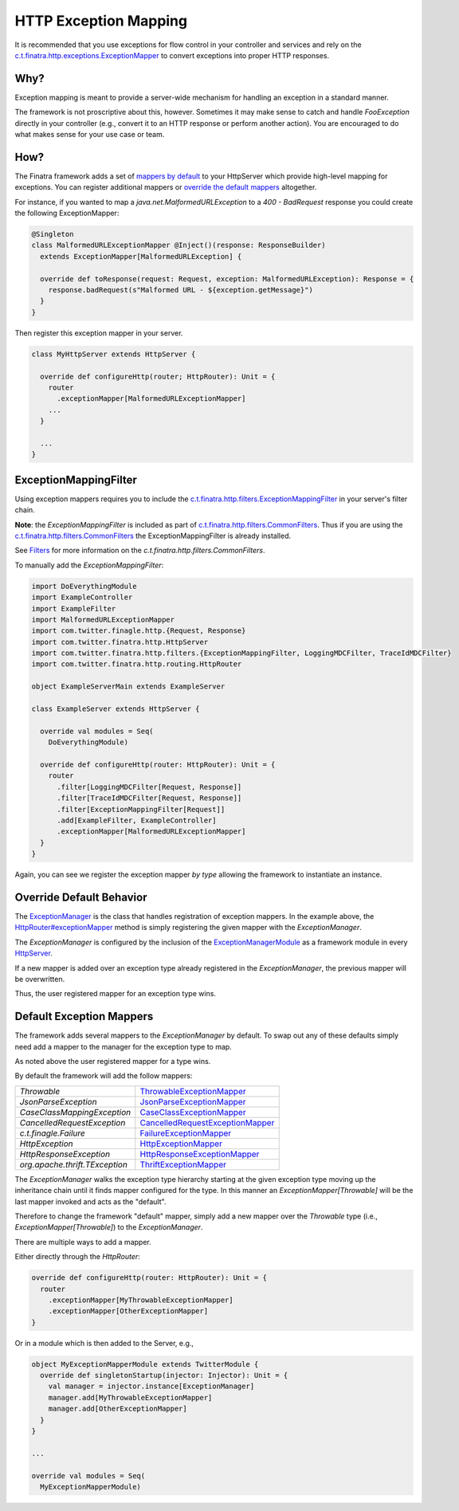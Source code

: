 .. _exceptions:

HTTP Exception Mapping
======================

It is recommended that you use exceptions for flow control in your controller and services and rely on the `c.t.finatra.http.exceptions.ExceptionMapper <https://github.com/twitter/finatra/blob/develop/http/src/main/scala/com/twitter/finatra/http/exceptions/ExceptionMapper.scala>`__ to convert exceptions into proper HTTP responses.

Why?
----

Exception mapping is meant to provide a server-wide mechanism for handling an exception in a standard manner.

The framework is not proscriptive about this, however. Sometimes it may make sense to catch and handle `FooException` directly in your controller (e.g., convert it to an HTTP response or perform another action). You are
encouraged to do what makes sense for your use case or team.

How?
----

The Finatra framework adds a set of `mappers by default <#default-exception-mappers>`__ to your HttpServer which provide high-level mapping for exceptions. You can register additional mappers or `override the default mappers <#override-default-behavior>`__ altogether.

For instance, if you wanted to map a `java.net.MalformedURLException` to a `400 - BadRequest` response you could create the following ExceptionMapper:

.. code:: scala

    @Singleton
    class MalformedURLExceptionMapper @Inject()(response: ResponseBuilder)
      extends ExceptionMapper[MalformedURLException] {

      override def toResponse(request: Request, exception: MalformedURLException): Response = {
        response.badRequest(s"Malformed URL - ${exception.getMessage}")
      }
    }


Then register this exception mapper in your server.

.. code:: scala

    class MyHttpServer extends HttpServer {

      override def configureHttp(router; HttpRouter): Unit = {
        router
          .exceptionMapper[MalformedURLExceptionMapper]
        ...
      }

      ...
    }

ExceptionMappingFilter
----------------------

Using exception mappers requires you to include the `c.t.finatra.http.filters.ExceptionMappingFilter <https://github.com/twitter/finatra/blob/develop/http/src/main/scala/com/twitter/finatra/http/filters/ExceptionMappingFilter.scala>`__ in your server's filter chain.

**Note**: the `ExceptionMappingFilter` is included as part of `c.t.finatra.http.filters.CommonFilters <https://github.com/twitter/finatra/blob/develop/http/src/main/scala/com/twitter/finatra/http/filters/CommonFilters.scala>`__. Thus if you are using the `c.t.finatra.http.filters.CommonFilters <https://github.com/twitter/finatra/blob/develop/http/src/main/scala/com/twitter/finatra/http/filters/CommonFilters.scala>`__ the ExceptionMappingFilter is already installed.

See `Filters <filters.html#c-t-finatra-http-filters-commonfilters>`__ for more information on the `c.t.finatra.http.filters.CommonFilters`.

To manually add the `ExceptionMappingFilter`:

.. code:: scala

    import DoEverythingModule
    import ExampleController
    import ExampleFilter
    import MalformedURLExceptionMapper
    import com.twitter.finagle.http.{Request, Response}
    import com.twitter.finatra.http.HttpServer
    import com.twitter.finatra.http.filters.{ExceptionMappingFilter, LoggingMDCFilter, TraceIdMDCFilter}
    import com.twitter.finatra.http.routing.HttpRouter

    object ExampleServerMain extends ExampleServer

    class ExampleServer extends HttpServer {

      override val modules = Seq(
        DoEverythingModule)

      override def configureHttp(router: HttpRouter): Unit = {
        router
          .filter[LoggingMDCFilter[Request, Response]]
          .filter[TraceIdMDCFilter[Request, Response]]
          .filter[ExceptionMappingFilter[Request]]
          .add[ExampleFilter, ExampleController]
          .exceptionMapper[MalformedURLExceptionMapper]
      }
    }


Again, you can see we register the exception mapper *by type* allowing the framework to instantiate an instance.

Override Default Behavior
-------------------------

The `ExceptionManager <https://github.com/twitter/finatra/blob/develop/http/src/main/scala/com/twitter/finatra/http/exceptions/ExceptionManager.scala>`__ is the class that handles registration of exception mappers.
In the example above, the `HttpRouter#exceptionMapper <https://github.com/twitter/finatra/blob/develop/http/src/main/scala/com/twitter/finatra/http/routing/HttpRouter.scala#L45>`__ method is simply registering the given mapper
with the `ExceptionManager`.

The `ExceptionManager` is configured by the inclusion of the `ExceptionManagerModule <https://github.com/twitter/finatra/blob/develop/http/src/main/scala/com/twitter/finatra/http/modules/ExceptionManagerModule.scala>`__
as a framework module in every `HttpServer <https://github.com/twitter/finatra/blob/develop/http/src/main/scala/com/twitter/finatra/http/HttpServer.scala#L22>`__.

If a new mapper is added over an exception type already registered in the `ExceptionManager`, the previous mapper will be overwritten.

Thus, the user registered mapper for an exception type wins.

Default Exception Mappers
-------------------------

The framework adds several mappers to the `ExceptionManager` by default. To swap out any of these defaults simply need add a mapper to the manager for the exception type to map.

As noted above the user registered mapper for a type wins.

By default the framework will add the follow mappers:

==============================  ============================================================================================================================================================================================
`Throwable`                     `ThrowableExceptionMapper <https://github.com/twitter/finatra/blob/develop/http/src/main/scala/com/twitter/finatra/http/internal/exceptions/ThrowableExceptionMapper.scala>`__

`JsonParseException`            `JsonParseExceptionMapper <https://github.com/twitter/finatra/blob/develop/http/src/main/scala/com/twitter/finatra/http/internal/exceptions/json/JsonParseExceptionMapper.scala>`__

`CaseClassMappingException`     `CaseClassExceptionMapper <https://github.com/twitter/finatra/blob/develop/http/src/main/scala/com/twitter/finatra/http/internal/exceptions/json/CaseClassExceptionMapper.scala>`__

`CancelledRequestException`     `CancelledRequestExceptionMapper <https://github.com/twitter/finatra/blob/develop/http/src/main/scala/com/twitter/finatra/http/internal/exceptions/CancelledRequestExceptionMapper.scala>`__

`c.t.finagle.Failure`           `FailureExceptionMapper <https://github.com/twitter/finatra/blob/develop/http/src/main/scala/com/twitter/finatra/http/internal/exceptions/FailureExceptionMapper.scala>`__

`HttpException`                 `HttpExceptionMapper <https://github.com/twitter/finatra/blob/develop/http/src/main/scala/com/twitter/finatra/http/internal/exceptions/HttpExceptionMapper.scala>`__

`HttpResponseException`         `HttpResponseExceptionMapper <https://github.com/twitter/finatra/blob/develop/http/src/main/scala/com/twitter/finatra/http/internal/exceptions/HttpResponseExceptionMapper.scala>`__

`org.apache.thrift.TException`  `ThriftExceptionMapper <https://github.com/twitter/finatra/blob/develop/http/src/main/scala/com/twitter/finatra/http/internal/exceptions/ThriftExceptionMapper.scala>`__
==============================  ============================================================================================================================================================================================

The `ExceptionManager` walks the exception type hierarchy starting at the given exception type moving up the inheritance chain until it finds mapper configured for the type.
In this manner an `ExceptionMapper[Throwable]` will be the last mapper invoked and acts as the "default".

Therefore to change the framework "default" mapper, simply add a new mapper over the `Throwable` type (i.e., `ExceptionMapper[Throwable]`) to the `ExceptionManager`.

There are multiple ways to add a mapper.

Either directly through the `HttpRouter`:

.. code:: scala

      override def configureHttp(router: HttpRouter): Unit = {
        router
          .exceptionMapper[MyThrowableExceptionMapper]
          .exceptionMapper[OtherExceptionMapper]
      }

Or in a module which is then added to the Server, e.g.,

.. code:: scala

      object MyExceptionMapperModule extends TwitterModule {
        override def singletonStartup(injector: Injector): Unit = {
          val manager = injector.instance[ExceptionManager]
          manager.add[MyThrowableExceptionMapper]
          manager.add[OtherExceptionMapper]
        }
      }

      ...

      override val modules = Seq(
        MyExceptionMapperModule)